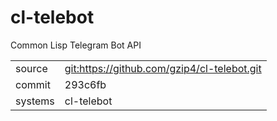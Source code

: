 * cl-telebot

Common Lisp Telegram Bot API

|---------+-------------------------------------------|
| source  | git:https://github.com/gzip4/cl-telebot.git   |
| commit  | 293c6fb  |
| systems | cl-telebot |
|---------+-------------------------------------------|

